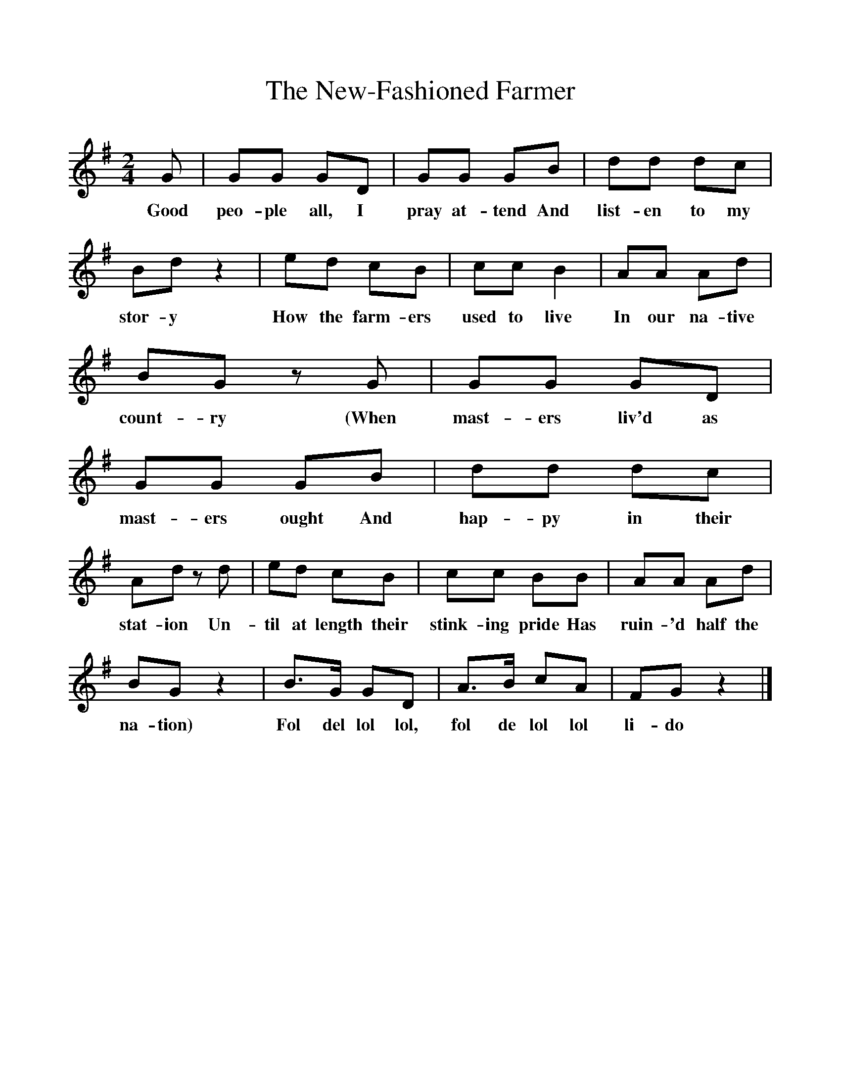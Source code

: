 %%scale 1
X:1     %Music
T:The New-Fashioned Farmer
B:Everymans Book of English Country Songs, Ed Roy Palmer, ISBN 0-460-12048-4
S:John Denny, Nevinton, Essex, 25.4.1904
Z:Ralph Vaughan Williams MS II 124
M:2/4     %Meter
L:1/16     %
K:G
G2 |G2G2 G2D2 |G2G2 G2B2 |d2d2 d2c2 |
w:Good peo-ple all, I pray at-tend And list-en to my 
B2d2 z4 |e2d2 c2B2 |c2c2 B4 |A2A2 A2d2 |
w:stor-y How the farm-ers used to live In our na-tive 
B2G2 z2 G2 |G2G2 G2D2 |G2G2 G2B2 |d2d2 d2c2 |
w:count-ry (When mast-ers liv'd as mast-ers ought And hap-py in their 
A2d2 z2 d2 |e2d2 c2B2 |c2c2 B2B2 |A2A2 A2d2 |
w:stat-ion Un-til at length their stink-ing pride Has ruin-'d half the 
B2G2 z4 |B3G G2D2 |A3B c2A2 |F2G2 z4 |]
w:na-tion) Fol del lol lol, fol de lol lol li-do 